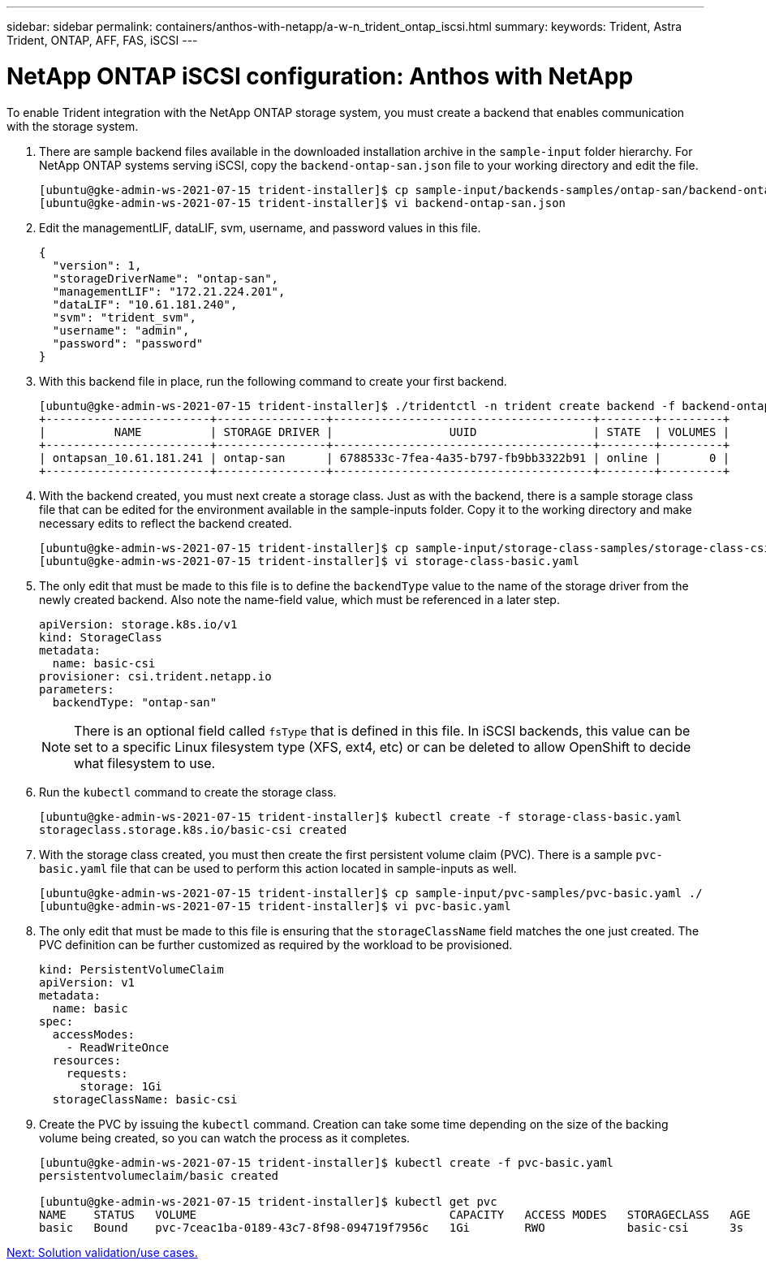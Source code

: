 ---
sidebar: sidebar
permalink: containers/anthos-with-netapp/a-w-n_trident_ontap_iscsi.html
summary:
keywords: Trident, Astra Trident, ONTAP, AFF, FAS, iSCSI
---

= NetApp ONTAP iSCSI configuration: Anthos with NetApp

:hardbreaks:
:nofooter:
:icons: font
:linkattrs:
:imagesdir: ./../../media/

To enable Trident integration with the NetApp ONTAP storage system, you must create a backend that enables communication with the storage system.

. There are sample backend files available in the downloaded installation archive in the `sample-input` folder hierarchy. For NetApp ONTAP systems serving iSCSI, copy the `backend-ontap-san.json` file to your working directory and edit the file.
+
----
[ubuntu@gke-admin-ws-2021-07-15 trident-installer]$ cp sample-input/backends-samples/ontap-san/backend-ontap-san.json ./
[ubuntu@gke-admin-ws-2021-07-15 trident-installer]$ vi backend-ontap-san.json
----

. Edit the managementLIF, dataLIF, svm, username, and password values in this file.
+
----
{
  "version": 1,
  "storageDriverName": "ontap-san",
  "managementLIF": "172.21.224.201",
  "dataLIF": "10.61.181.240",
  "svm": "trident_svm",
  "username": "admin",
  "password": "password"
}
----
+
. With this backend file in place, run the following command to create your first backend.
+
----
[ubuntu@gke-admin-ws-2021-07-15 trident-installer]$ ./tridentctl -n trident create backend -f backend-ontap-san.json
+------------------------+----------------+--------------------------------------+--------+---------+
|          NAME          | STORAGE DRIVER |                 UUID                 | STATE  | VOLUMES |
+------------------------+----------------+--------------------------------------+--------+---------+
| ontapsan_10.61.181.241 | ontap-san      | 6788533c-7fea-4a35-b797-fb9bb3322b91 | online |       0 |
+------------------------+----------------+--------------------------------------+--------+---------+
----

. With the backend created, you must next create a storage class. Just as with the backend, there is a sample storage class file that can be edited for the environment available in the sample-inputs folder. Copy it to the working directory and make necessary edits to reflect the backend created.
+
----
[ubuntu@gke-admin-ws-2021-07-15 trident-installer]$ cp sample-input/storage-class-samples/storage-class-csi.yaml.templ ./storage-class-basic.yaml
[ubuntu@gke-admin-ws-2021-07-15 trident-installer]$ vi storage-class-basic.yaml
----

. The only edit that must be made to this file is to define the `backendType` value to the name of the storage driver from the newly created backend. Also note the name-field value, which must be referenced in a later step.
+
----
apiVersion: storage.k8s.io/v1
kind: StorageClass
metadata:
  name: basic-csi
provisioner: csi.trident.netapp.io
parameters:
  backendType: "ontap-san"
----

+
NOTE: There is an optional field called `fsType` that is defined in this file. In iSCSI backends, this value can be set to a specific Linux filesystem type (XFS, ext4, etc) or can be deleted to allow OpenShift to decide what filesystem to use.

. Run the `kubectl` command to create the storage class.
+
----
[ubuntu@gke-admin-ws-2021-07-15 trident-installer]$ kubectl create -f storage-class-basic.yaml
storageclass.storage.k8s.io/basic-csi created
----

. With the storage class created, you must then create the first persistent volume claim (PVC). There is a sample `pvc-basic.yaml` file that can be used to perform this action located in sample-inputs as well.
+
----
[ubuntu@gke-admin-ws-2021-07-15 trident-installer]$ cp sample-input/pvc-samples/pvc-basic.yaml ./
[ubuntu@gke-admin-ws-2021-07-15 trident-installer]$ vi pvc-basic.yaml
----

. The only edit that must be made to this file is ensuring that the `storageClassName` field matches the one just created. The PVC definition can be further customized as required by the workload to be provisioned.
+
----
kind: PersistentVolumeClaim
apiVersion: v1
metadata:
  name: basic
spec:
  accessModes:
    - ReadWriteOnce
  resources:
    requests:
      storage: 1Gi
  storageClassName: basic-csi
----

. Create the PVC by issuing the `kubectl` command. Creation can take some time depending on the size of the backing volume being created, so you can watch the process as it completes.
+
----
[ubuntu@gke-admin-ws-2021-07-15 trident-installer]$ kubectl create -f pvc-basic.yaml
persistentvolumeclaim/basic created

[ubuntu@gke-admin-ws-2021-07-15 trident-installer]$ kubectl get pvc
NAME    STATUS   VOLUME                                     CAPACITY   ACCESS MODES   STORAGECLASS   AGE
basic   Bound    pvc-7ceac1ba-0189-43c7-8f98-094719f7956c   1Gi        RWO            basic-csi      3s
----

link:a-w-n_use_cases.html[Next: Solution validation/use cases.]
